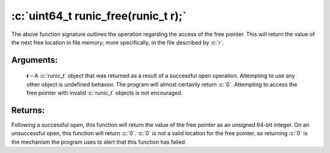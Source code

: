 .. role:: c(code)
   :language: c

====================================
:c:`uint64_t runic_free(runic_t r);`
====================================

The above function signature outlines the operation regarding the access of the free pointer. This will return the value of the next free location in file memory; more specifically, in the file described by :c:`r`.

Arguments:
==========

	**r** – A :c:`runic_t` object that was returned as a result of a successful open operation. Attempting to use any other object is undefined behavior. The program will almost certainly return :c:`0`. Attempting to access the free pointer with invalid :c:`runic_t` objects is not encouraged.

Returns:
========

Following a successful open, this function will return the value of the free pointer as an unsigned 64-bit integer. On an unsuccessful open, this function will return :c:`0`. :c:`0` is not a valid location for the free pointer, so returning :c:`0` is the mechanism the program uses to alert that this function has failed. 

